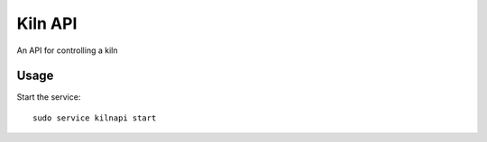Kiln API
==================

An API for controlling a kiln

Usage
-----

Start the service::

    sudo service kilnapi start
